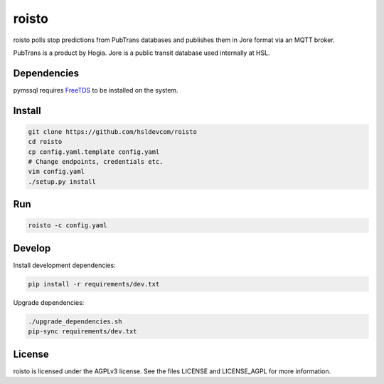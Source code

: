******
roisto
******

roisto polls stop predictions from PubTrans databases and publishes them in Jore format via an MQTT broker.

PubTrans is a product by Hogia.
Jore is a public transit database used internally at HSL.


Dependencies
------------

pymssql requires `FreeTDS <http://www.freetds.org/>`_ to be installed on the system.


Install
-------

.. code-block:: sh

    git clone https://github.com/hsldevcom/roisto
    cd roisto
    cp config.yaml.template config.yaml
    # Change endpoints, credentials etc.
    vim config.yaml
    ./setup.py install


Run
---

.. code-block:: sh

    roisto -c config.yaml


Develop
-------

Install development dependencies:

.. code-block:: sh

    pip install -r requirements/dev.txt

Upgrade dependencies:

.. code-block:: sh

    ./upgrade_dependencies.sh
    pip-sync requirements/dev.txt


License
-------

roisto is licensed under the AGPLv3 license.
See the files LICENSE and LICENSE_AGPL for more information.
